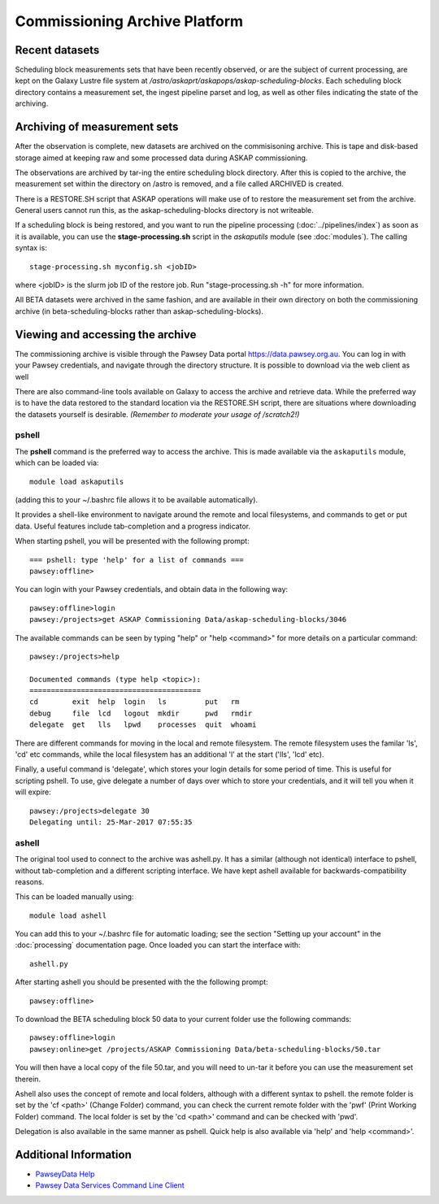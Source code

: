 Commissioning Archive Platform
==============================

Recent datasets
---------------

Scheduling block measurements sets that have been recently observed,
or are the subject of current processing, are kept on the Galaxy
Lustre file system at
*/astro/askaprt/askapops/askap-scheduling-blocks*. Each scheduling
block directory contains a measurement set, the ingest pipeline parset
and log, as well as other files indicating the state of the
archiving.

Archiving of measurement sets
-----------------------------

After the observation is complete, new datasets are archived on the
commisisoning archive. This is tape and disk-based storage aimed at
keeping raw and some processed data during ASKAP commissioning.

The observations are archived by tar-ing the entire scheduling block
directory. After this is copied to the archive, the measurement set
within the directory on /astro is removed, and a file called
ARCHIVED is created.

There is a RESTORE.SH script that ASKAP operations will make use of to
restore the measurement set from the archive. General users cannot run
this, as the askap-scheduling-blocks directory is not writeable.

If a scheduling block is being restored, and you want to run the
pipeline processing (:doc:`../pipelines/index`) as soon as it is
available, you can use the **stage-processing.sh** script in the
*askaputils* module (see :doc:`modules`). The calling syntax is::

  stage-processing.sh myconfig.sh <jobID>

where <jobID> is the slurm job ID of the restore job. Run
"stage-processing.sh -h" for more information.

All BETA datasets were archived in the same fashion, and are available
in their own directory on both the commissioning archive
(in beta-scheduling-blocks rather than askap-scheduling-blocks).

Viewing and accessing the archive
---------------------------------

The commissioning archive is visible through the Pawsey Data portal
https://data.pawsey.org.au. You can log in with your Pawsey
credentials, and navigate through the directory structure. It is
possible to download via the web client as well

There are also command-line tools available on Galaxy to access the
archive and retrieve data. While the preferred way is to have the data
restored to the standard location via the RESTORE.SH script, there are
situations where downloading the datasets yourself is
desirable. *(Remember to moderate your usage of /scratch2!)*

pshell
......

The **pshell** command is the preferred way to access the
archive. This is made available via the ``askaputils`` module, which
can be loaded via::

  module load askaputils

(adding this to your ~/.bashrc file allows it to be available
automatically).

It provides a shell-like environment to navigate around the remote and
local filesystems, and commands to get or put data. Useful features
include tab-completion and a progress indicator.

When starting pshell, you will be presented with the following
prompt::

   === pshell: type 'help' for a list of commands ===
   pawsey:offline>

You can login with your Pawsey credentials, and obtain data in the
following way::

  pawsey:offline>login
  pawsey:/projects>get ASKAP Commissioning Data/askap-scheduling-blocks/3046

The available commands can be seen by typing "help" or "help
<command>" for more details on a particular command::

  pawsey:/projects>help
  
  Documented commands (type help <topic>):
  ========================================
  cd        exit  help  login   ls         put   rm
  debug     file  lcd   logout  mkdir      pwd   rmdir
  delegate  get   lls   lpwd    processes  quit  whoami

There are different commands for moving in the local and remote
filesystem. The remote filesystem uses the familar 'ls', 'cd' etc
commands, while the local filesystem has an additional 'l' at the
start ('lls', 'lcd' etc).

Finally, a useful command is 'delegate', which stores your login
details for some period of time. This is useful for scripting
pshell. To use, give delegate a number of days over which to store
your credentials, and it will tell you when it will expire::

  pawsey:/projects>delegate 30
  Delegating until: 25-Mar-2017 07:55:35


ashell
......

The original tool used to connect to the archive was ashell.py. It has
a similar (although not identical) interface to pshell, without
tab-completion and a different scripting interface. We have kept
ashell available for backwards-compatibility reasons.

This can be loaded manually using::
	
	module load ashell
	
You can add this to your ~/.bashrc file for automatic loading; see the section "Setting up your account"
in the :doc:`processing` documentation page. Once loaded you can start the interface with::

	ashell.py
	
After starting ashell you should be presented with the the following prompt::

	pawsey:offline>
	
To download the BETA scheduling block 50 data to your current folder use the following commands::

	pawsey:offline>login
	pawsey:online>get /projects/ASKAP Commissioning Data/beta-scheduling-blocks/50.tar

You will then have a local copy of the file 50.tar, and you will need
to un-tar it before you can use the measurement set therein.
        
Ashell also uses the concept of remote and local folders, although
with a different syntax to pshell. the remote folder is set by the 'cf <path>' (Change Folder)
command, you can check the current remote folder with the 'pwf' (Print Working Folder)
command. The local folder is set by the 'cd <path>' command and can be
checked with 'pwd'.

Delegation is also available in the same manner as pshell. Quick help
is also available via 'help' and 'help <command>'. 

Additional Information
----------------------

* `PawseyData Help <https://support.pawsey.org.au/documentation/display/US/Data+Documentation>`_
* `Pawsey Data Services Command Line Client <https://support.pawsey.org.au/documentation/display/US/Use+the+Command+Line>`_
